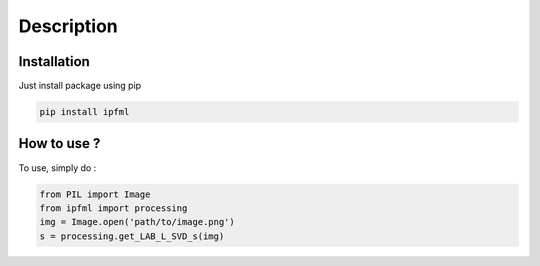 Description
=====================================

.. image:: _static/ipfml_logo.png


Installation
------------

Just install package using pip 

.. code:: bash
   
   pip install ipfml


How to use ?
------------

To use, simply do :

.. code:: python
    
   from PIL import Image
   from ipfml import processing
   img = Image.open('path/to/image.png')
   s = processing.get_LAB_L_SVD_s(img)
